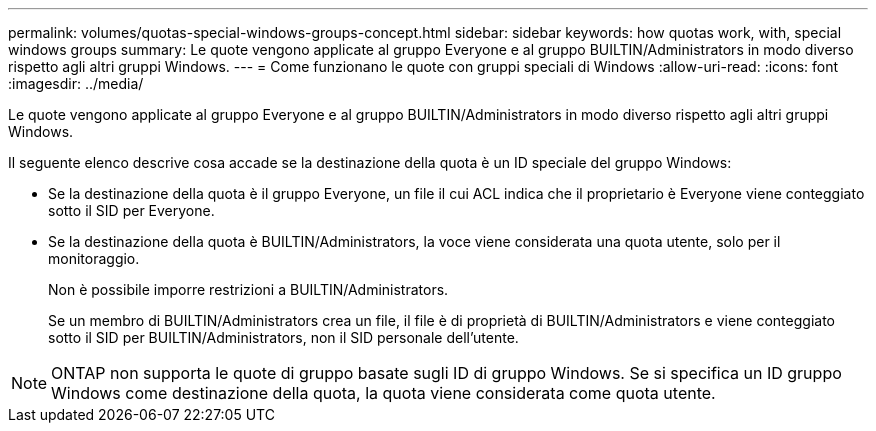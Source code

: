 ---
permalink: volumes/quotas-special-windows-groups-concept.html 
sidebar: sidebar 
keywords: how quotas work, with, special windows groups 
summary: Le quote vengono applicate al gruppo Everyone e al gruppo BUILTIN/Administrators in modo diverso rispetto agli altri gruppi Windows. 
---
= Come funzionano le quote con gruppi speciali di Windows
:allow-uri-read: 
:icons: font
:imagesdir: ../media/


[role="lead"]
Le quote vengono applicate al gruppo Everyone e al gruppo BUILTIN/Administrators in modo diverso rispetto agli altri gruppi Windows.

Il seguente elenco descrive cosa accade se la destinazione della quota è un ID speciale del gruppo Windows:

* Se la destinazione della quota è il gruppo Everyone, un file il cui ACL indica che il proprietario è Everyone viene conteggiato sotto il SID per Everyone.
* Se la destinazione della quota è BUILTIN/Administrators, la voce viene considerata una quota utente, solo per il monitoraggio.
+
Non è possibile imporre restrizioni a BUILTIN/Administrators.

+
Se un membro di BUILTIN/Administrators crea un file, il file è di proprietà di BUILTIN/Administrators e viene conteggiato sotto il SID per BUILTIN/Administrators, non il SID personale dell'utente.



[NOTE]
====
ONTAP non supporta le quote di gruppo basate sugli ID di gruppo Windows. Se si specifica un ID gruppo Windows come destinazione della quota, la quota viene considerata come quota utente.

====